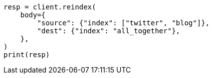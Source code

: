 // docs/reindex.asciidoc:653

[source, python]
----
resp = client.reindex(
    body={
        "source": {"index": ["twitter", "blog"]},
        "dest": {"index": "all_together"},
    },
)
print(resp)
----